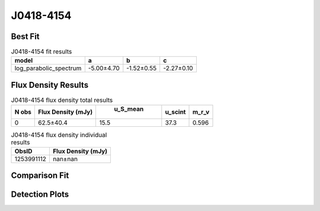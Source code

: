 J0418-4154
==========

Best Fit
--------
.. image:: best_fits/J0418-4154_log_parabolic_spectrum_fit.png
  :width: 800

.. csv-table:: J0418-4154 fit results
   :header: "model","a","b","c"

   "log_parabolic_spectrum","-5.00±4.70","-1.52±0.55","-2.27±0.10"


Flux Density Results
--------------------
.. csv-table:: J0418-4154 flux density total results
   :header: "N obs", "Flux Density (mJy)", " u_S_mean", "u_scint", "m_r_v"

   "0",  "62.5±40.4", "15.5", "37.3", "0.596"

.. csv-table:: J0418-4154 flux density individual results
   :header: "ObsID", "Flux Density (mJy)"

    "1253991112", "nan±nan"

Comparison Fit
--------------
.. image:: comparison_fits/J0418-4154_comparison_fit.png
  :width: 800

Detection Plots
---------------

.. image:: detection_plots/1253991112_J0418-4154.prepfold.png
  :width: 800

.. image:: on_pulse_plots/1253991112_J0418-4154_100_bins_gaussian_components.png
  :width: 800